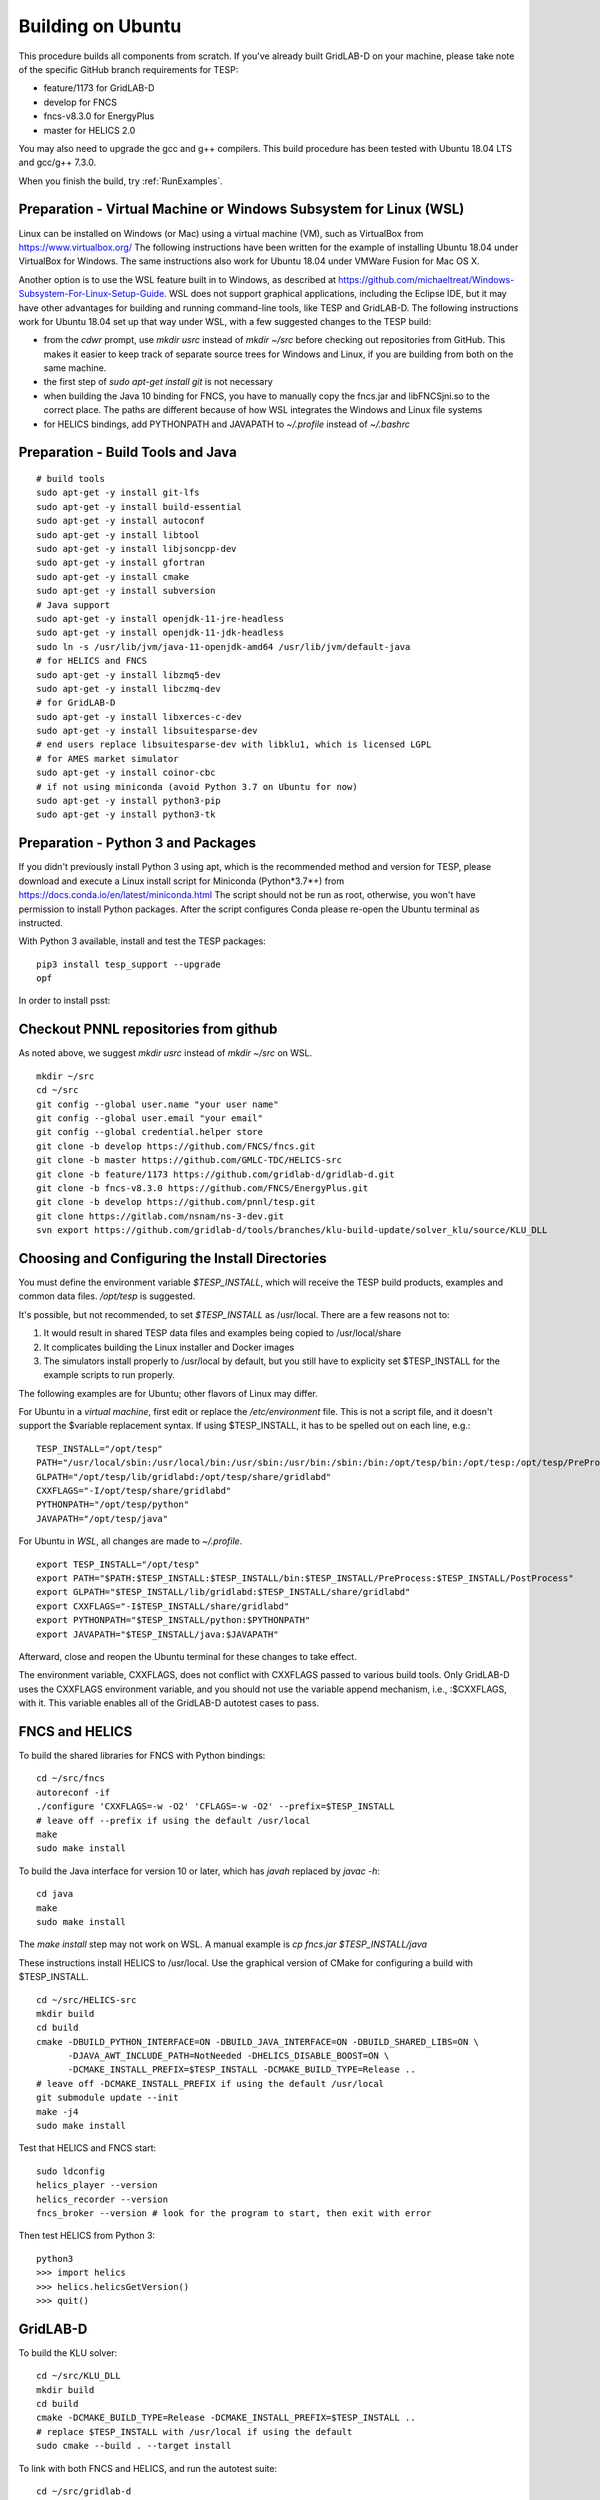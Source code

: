 Building on Ubuntu
------------------

This procedure builds all components from scratch. If you've already
built GridLAB-D on your machine, please take note of the specific
GitHub branch requirements for TESP:

- feature/1173 for GridLAB-D
- develop for FNCS
- fncs-v8.3.0 for EnergyPlus
- master for HELICS 2.0

You may also need to upgrade the gcc and g++ compilers. This build 
procedure has been tested with Ubuntu 18.04 LTS and gcc/g++ 7.3.0.

When you finish the build, try :ref:`RunExamples`.

Preparation - Virtual Machine or Windows Subsystem for Linux (WSL)
~~~~~~~~~~~~~~~~~~~~~~~~~~~~~~~~~~~~~~~~~~~~~~~~~~~~~~~~~~~~~~~~~~

Linux can be installed on Windows (or Mac) using a virtual machine (VM), such as
VirtualBox from https://www.virtualbox.org/ The following instructions have
been written for the example of installing Ubuntu 18.04 under VirtualBox for Windows.
The same instructions also work for Ubuntu 18.04 under VMWare Fusion for Mac OS X.

Another option is to use the WSL feature built in to Windows, as described at
https://github.com/michaeltreat/Windows-Subsystem-For-Linux-Setup-Guide. WSL does not support
graphical applications, including the Eclipse IDE, but it may have other advantages for
building and running command-line tools, like TESP and GridLAB-D. The following
instructions work for Ubuntu 18.04 set up that way under WSL, with a few suggested 
changes to the TESP build:

- from the *cdwr* prompt, use *mkdir usrc* instead of *mkdir ~/src* before checking out repositories from GitHub. This makes it easier to keep track of separate source trees for Windows and Linux, if you are building from both on the same machine.
- the first step of *sudo apt-get install git* is not necessary
- when building the Java 10 binding for FNCS, you have to manually copy the fncs.jar and libFNCSjni.so to the correct place. The paths are different because of how WSL integrates the Windows and Linux file systems
- for HELICS bindings, add PYTHONPATH and JAVAPATH to *~/.profile* instead of *~/.bashrc*

Preparation - Build Tools and Java
~~~~~~~~~~~~~~~~~~~~~~~~~~~~~~~~~~

::

 # build tools
 sudo apt-get -y install git-lfs
 sudo apt-get -y install build-essential
 sudo apt-get -y install autoconf
 sudo apt-get -y install libtool
 sudo apt-get -y install libjsoncpp-dev
 sudo apt-get -y install gfortran
 sudo apt-get -y install cmake
 sudo apt-get -y install subversion
 # Java support
 sudo apt-get -y install openjdk-11-jre-headless
 sudo apt-get -y install openjdk-11-jdk-headless
 sudo ln -s /usr/lib/jvm/java-11-openjdk-amd64 /usr/lib/jvm/default-java
 # for HELICS and FNCS
 sudo apt-get -y install libzmq5-dev
 sudo apt-get -y install libczmq-dev
 # for GridLAB-D
 sudo apt-get -y install libxerces-c-dev
 sudo apt-get -y install libsuitesparse-dev
 # end users replace libsuitesparse-dev with libklu1, which is licensed LGPL
 # for AMES market simulator
 sudo apt-get -y install coinor-cbc
 # if not using miniconda (avoid Python 3.7 on Ubuntu for now)
 sudo apt-get -y install python3-pip
 sudo apt-get -y install python3-tk

Preparation - Python 3 and Packages
~~~~~~~~~~~~~~~~~~~~~~~~~~~~~~~~~~~

If you didn't previously install Python 3 using apt, which is the recommended method
and version for TESP, please download and execute a Linux install script for Miniconda 
(Python*3.7*+) from https://docs.conda.io/en/latest/miniconda.html  The script should not be
run as root, otherwise, you won't have permission to install Python packages.
After the script configures Conda please re-open the Ubuntu terminal as instructed.

With Python 3 available, install and test the TESP packages:

::

 pip3 install tesp_support --upgrade
 opf 

In order to install psst:

Checkout PNNL repositories from github
~~~~~~~~~~~~~~~~~~~~~~~~~~~~~~~~~~~~~~

As noted above, we suggest *mkdir usrc* instead of *mkdir ~/src* on WSL.

::

 mkdir ~/src
 cd ~/src
 git config --global user.name "your user name"
 git config --global user.email "your email"
 git config --global credential.helper store
 git clone -b develop https://github.com/FNCS/fncs.git
 git clone -b master https://github.com/GMLC-TDC/HELICS-src
 git clone -b feature/1173 https://github.com/gridlab-d/gridlab-d.git
 git clone -b fncs-v8.3.0 https://github.com/FNCS/EnergyPlus.git
 git clone -b develop https://github.com/pnnl/tesp.git
 git clone https://gitlab.com/nsnam/ns-3-dev.git
 svn export https://github.com/gridlab-d/tools/branches/klu-build-update/solver_klu/source/KLU_DLL

Choosing and Configuring the Install Directories
~~~~~~~~~~~~~~~~~~~~~~~~~~~~~~~~~~~~~~~~~~~~~~~~

You must define the environment variable *$TESP_INSTALL*, which will receive
the TESP build products, examples and common data files. */opt/tesp* is suggested.

It's possible, but not recommended, to set *$TESP_INSTALL* as /usr/local. There are a few reasons not to:

1. It would result in shared TESP data files and examples being copied to /usr/local/share
2. It complicates building the Linux installer and Docker images
3. The simulators install properly to /usr/local by default, but you still have to explicity set $TESP_INSTALL for the example scripts to run properly.

The following examples are for Ubuntu; other flavors of Linux may differ.

For Ubuntu in a *virtual machine*, first edit or replace the */etc/environment* file.
This is not a script file, and it doesn't support the $variable replacement syntax. If using
$TESP_INSTALL, it has to be spelled out on each line, e.g.:

::

 TESP_INSTALL="/opt/tesp"
 PATH="/usr/local/sbin:/usr/local/bin:/usr/sbin:/usr/bin:/sbin:/bin:/opt/tesp/bin:/opt/tesp:/opt/tesp/PreProcess:/opt/tesp/PostProcess"
 GLPATH="/opt/tesp/lib/gridlabd:/opt/tesp/share/gridlabd"
 CXXFLAGS="-I/opt/tesp/share/gridlabd"
 PYTHONPATH="/opt/tesp/python"
 JAVAPATH="/opt/tesp/java"

For Ubuntu in *WSL*, all changes are made to *~/.profile*.

::

 export TESP_INSTALL="/opt/tesp"
 export PATH="$PATH:$TESP_INSTALL:$TESP_INSTALL/bin:$TESP_INSTALL/PreProcess:$TESP_INSTALL/PostProcess"
 export GLPATH="$TESP_INSTALL/lib/gridlabd:$TESP_INSTALL/share/gridlabd"
 export CXXFLAGS="-I$TESP_INSTALL/share/gridlabd"
 export PYTHONPATH="$TESP_INSTALL/python:$PYTHONPATH"
 export JAVAPATH="$TESP_INSTALL/java:$JAVAPATH"

Afterward, close and reopen the Ubuntu terminal for these changes to take effect.

The environment variable, CXXFLAGS, does not conflict with CXXFLAGS passed to various
build tools. Only GridLAB-D uses the CXXFLAGS environment variable, and you should
not use the variable append mechanism, i.e., :$CXXFLAGS, with it. This variable
enables all of the GridLAB-D autotest cases to pass.

FNCS and HELICS
~~~~~~~~~~~~~~~

To build the shared libraries for FNCS with Python bindings:

::

 cd ~/src/fncs
 autoreconf -if
 ./configure 'CXXFLAGS=-w -O2' 'CFLAGS=-w -O2' --prefix=$TESP_INSTALL
 # leave off --prefix if using the default /usr/local
 make
 sudo make install

To build the Java interface for version 10 or later, which has *javah* replaced by *javac -h*:

::

 cd java
 make
 sudo make install

The *make install* step may not work on WSL. A manual example is *cp fncs.jar $TESP_INSTALL/java*

These instructions install HELICS to /usr/local. Use the graphical version of CMake 
for configuring a build with $TESP_INSTALL.

::

 cd ~/src/HELICS-src
 mkdir build
 cd build
 cmake -DBUILD_PYTHON_INTERFACE=ON -DBUILD_JAVA_INTERFACE=ON -DBUILD_SHARED_LIBS=ON \
       -DJAVA_AWT_INCLUDE_PATH=NotNeeded -DHELICS_DISABLE_BOOST=ON \
       -DCMAKE_INSTALL_PREFIX=$TESP_INSTALL -DCMAKE_BUILD_TYPE=Release ..
 # leave off -DCMAKE_INSTALL_PREFIX if using the default /usr/local
 git submodule update --init
 make -j4
 sudo make install

Test that HELICS and FNCS start:

::

 sudo ldconfig
 helics_player --version
 helics_recorder --version
 fncs_broker --version # look for the program to start, then exit with error

Then test HELICS from Python 3:

::

 python3
 >>> import helics
 >>> helics.helicsGetVersion()
 >>> quit()

GridLAB-D
~~~~~~~~~

To build the KLU solver:

::

 cd ~/src/KLU_DLL
 mkdir build
 cd build
 cmake -DCMAKE_BUILD_TYPE=Release -DCMAKE_INSTALL_PREFIX=$TESP_INSTALL ..
 # replace $TESP_INSTALL with /usr/local if using the default
 sudo cmake --build . --target install

To link with both FNCS and HELICS, and run the autotest suite:

::

 cd ~/src/gridlab-d
 autoreconf -isf

 # in the following, --with-fncs and --with-helics can not be left blank, so use either $TESP_INSTALL or /usr/local for both
 # leave off --prefix if using the default /usr/local
 ./configure --prefix=$TESP_INSTALL --with-fncs=$TESP_INSTALL --with-helics=$TESP_INSTALL --enable-silent-rules 'CFLAGS=-w -O2' 'CXXFLAGS=-w -O2 -std=c++14' 'LDFLAGS=-w'
 # for debugging use 'CXXFLAGS=-w -g -O0' and 'CFLAGS=-w -std=c++14 -g -O0' and 'LDFLAGS=-w -g -O0'

 make
 sudo make install
 gridlabd --validate 

EnergyPlus
~~~~~~~~~~

These following instructions install EnergyPlus with FNCS linkage and key portions of the retail v8.3 installation.

::

 cd ~/src/EnergyPlus
 mkdir build
 cd build
 cmake -DCMAKE_INSTALL_PREFIX=$TESP_INSTALL -DBUILD_FORTRAN=ON -DBUILD_PACKAGE=ON -DENABLE_INSTALL_REMOTE=OFF ..
 # leave off -DCMAKE_INSTALL_PREFIX if using the default /usr/local
 make -j4
 sudo make install

Build eplus_agent
~~~~~~~~~~~~~~~~~

::

 cd ~/src/tesp/src/energyplus
 # the following steps are also in go.sh
 autoheader
 aclocal
 automake --add-missing
 autoconf
 ./configure --prefix=$TESP_INSTALL --with-fncs=$TESP_INSTALL 'CXXFLAGS=-w -O2' 'CFLAGS=-w -O2'
 # leave off --prefix and --with-fncs if using the default /usr/local
 make
 sudo make install

Build EnergyPlus Weather File Utility
~~~~~~~~~~~~~~~~~~~~~~~~~~~~~~~~~~~~~

::

 cd ~/src/tesp/support/weather/TMY2EPW/source_code
 sudo make

Build ns3 with HELICS
~~~~~~~~~~~~~~~~~~~~~

First, in order to build ns-3 with Python bindings, we need to install the Python
binding generator that it uses, and then manually patch one of the ns-3 build files.

::
 
 pip3 install pybindgen --upgrade
 pip3 show pybindgen
 # edit line 17 of ~/src/ns-3-dev/bindings/python/wscript to specify the correct matching version, for example:
 REQUIRED_PYBINDGEN_VERSION = '0.21.0'

Then, we can build ns-3, install that into the same location as other parts of TESP, and test it:

::

 cd ~/src/ns-3-dev
 git clone -b feature/13b https://github.com/GMLC-TDC/helics-ns3 contrib/helics
 # --with-helics may not be left blank, so use either $TESP_INSTALL or /usr/local
 # --build-profile=optimized can be used, but it disables ns3 logging
 ./waf clean
 ./waf configure --prefix=$TESP_INSTALL --with-helics=$TESP_INSTALL --disable-werror --enable-examples --enable-tests
 ./waf build 
 sudo ./waf install
 ./test.py

Prepare for Testing
~~~~~~~~~~~~~~~~~~~

This command ensures Ubuntu will find all the new libraries, 
before you try :ref:`RunExamples`.

::

 # if using $TESP_INSTALL, edit the helper file tesp_ld.conf accordingly and then:
 sudo cp ~src/tesp/install/Linux/helpers/tesp_ld.conf /etc/ld.so.conf.d
 # then, regardless of whether the previous command was necessary:
 sudo ldconfig

In case you have both Python 2 and Python 3 installed, the TESP example
scripts and post-processing programs only invoke *python3*.

Building Documentation
~~~~~~~~~~~~~~~~~~~~~~

In order to build the documentation for ReadTheDocs:

::

 pip3 install recommonmark --upgrade
 pip3 install sphinx-jsonschema --upgrade
 pip3 install sphinx_rtd_theme --upgrade
 cd ~/src/tesp/doc
 make html

Changes can be previewed in ~/src/tesp/doc/_build/html/index.rst before
pushing them to GitHub. There is a trigger on ReadTheDocs that will
automatically rebuild public-facing documentation after the source
files on GitHub change.

Deployment - Ubuntu Installer
~~~~~~~~~~~~~~~~~~~~~~~~~~~~~

The general procedure will be:

#. Build TESP, installing to the default /opt/tesp
#. Clear the outputs from any earlier testing of the examples in your local repository
#. Deploy the shared files, which include examples, to /opt/tesp/share
#. Make a sample user working directory, and auto-test the examples
#. Build and upload a Linux script installer using VMWare InstallBuilder. This is primarly based on the contents of /opt/tesp

Under ~/src/tesp/install/helpers, the following scripts may be helpful:

#. provision.sh; runs sudo apt-get for all packages needed for the build
#. gitclone.sh; clones all repositories need for the build
#. clean_outputs.sh; removes temporary output from the example directories
#. deploy.sh; copies redistributable files to /opt/tesp, invoking:

   #. deploy_ercot.sh; copies the ERCOT test system files to /opt/tesp

   #. deploy_examples.sh; copies the example files to /opt/tesp

   #. deploy_support.sh; copies the taxonomy feeder, reference building, sample weather, helper scripts and other support files to /opt/tesp

#. environment.sh; sets TESP_INSTALL and other environment variables
#. tesp_ld.conf; copy to /etc/ld.so.conf.d so Ubuntu fill find the shared libraries TESP installed
#. make_tesp_user_dir.sh; creates a working directory under the users home, and makes a copy of the shared examples and ERCOT test system.

Deployment - Docker Container
~~~~~~~~~~~~~~~~~~~~~~~~~~~~~

The Windows and Mac OS X platforms are supported now through the Docker container *tesp_core*. 
As pre-requisites for building this container:

#. Install Docker on the build machine, following https://docs.docker.com/engine/install/ubuntu/
#. Build and test the Ubuntu installer as described in the previous subsection. By default, InstallBuilder puts the installer into *~/src/tesp/install/tesp_core*, which is the right place for a Docker build.

This Docker build process layers two images. The first image contains the required system and Python packages
for TESP, on top of Ubuntu 18.04, producing *tesp_foundation*. (In what follows, substitute your own DockerHub user name for *temcderm*)

::

 cd ~/src/tesp/install/tesp_foundation
 sudo docker build -t="temcderm/tesp_foundation:1.0.0" .

This process takes a while to complete. The second image starts from *tesp_foundation* and layers on the TESP components.
Primarily, it runs the Linux installer script inside the Docker container. It will check for current versions of the
packages just built into *tesp_foundation*, but these checks usually return quickly. The advantage of a two-step
image building process is that most new TESP versions can start from the existing *tesp_foundation*. The only exception
would be if some new TESP component introduces a new dependency.

::

 cd ~/src/tesp/install/tesp_core
 sudo docker build -t="temcderm/tesp_core:1.0.0" .

When complete, the layered image can be pushed up to Docker Hub.

::

 cd ~/src/tesp/install/tesp_core
 sudo docker push temcderm/tesp_core:1.0.0

DEPRECATED: MATPOWER, MATLAB Runtime (MCR) and wrapper
~~~~~~~~~~~~~~~~~~~~~~~~~~~~~~~~~~~~~~~~~~~~~~~~~~~~~~

This procedure to support MATPOWER is no longer used in TESP at PNNL, but it may
be useful to others working with TESP and MATPOWER.

::

 cd ~/src/tesp/src/matpower/ubuntu
 ./get_mcr.sh
 mkdir temp
 mv *.zip temp
 cd temp
 unzip MCR_R2013a_glnxa64_installer.zip
 ./install  # choose /usr/local/MATLAB/MCR/v81 for installation target directory
 cd ..
 make

 # so far, start_MATPOWER executable is built
 # see MATLAB_MCR.conf for instructions to add MCR libraries to the Ubuntu search path
 # unfortunately, this creates problems for other applications, and had to be un-done.
 # need to investigate further: 
 # see http://sgpsproject.sourceforge.net/JavierVGomez/index.php/Solving_issues_with_GLIBCXX_and_libstdc%2B%2B 


